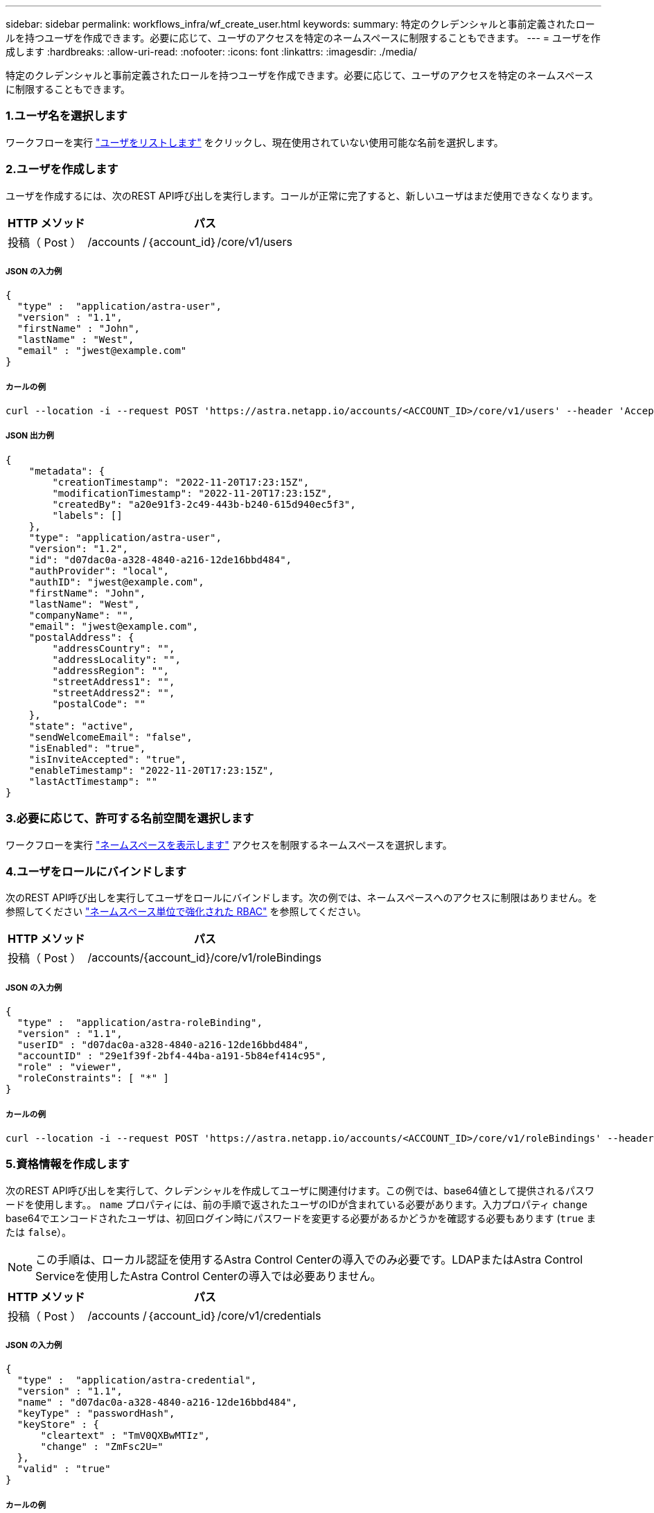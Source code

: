 ---
sidebar: sidebar 
permalink: workflows_infra/wf_create_user.html 
keywords:  
summary: 特定のクレデンシャルと事前定義されたロールを持つユーザを作成できます。必要に応じて、ユーザのアクセスを特定のネームスペースに制限することもできます。 
---
= ユーザを作成します
:hardbreaks:
:allow-uri-read: 
:nofooter: 
:icons: font
:linkattrs: 
:imagesdir: ./media/


[role="lead"]
特定のクレデンシャルと事前定義されたロールを持つユーザを作成できます。必要に応じて、ユーザのアクセスを特定のネームスペースに制限することもできます。



=== 1.ユーザ名を選択します

ワークフローを実行 link:../workflows_infra/wf_list_users.html["ユーザをリストします"] をクリックし、現在使用されていない使用可能な名前を選択します。



=== 2.ユーザを作成します

ユーザを作成するには、次のREST API呼び出しを実行します。コールが正常に完了すると、新しいユーザはまだ使用できなくなります。

[cols="25,75"]
|===
| HTTP メソッド | パス 


| 投稿（ Post ） | /accounts /｛account_id｝/core/v1/users 
|===


===== JSON の入力例

[source, curl]
----
{
  "type" :  "application/astra-user",
  "version" : "1.1",
  "firstName" : "John",
  "lastName" : "West",
  "email" : "jwest@example.com"
}
----


===== カールの例

[source, curl]
----
curl --location -i --request POST 'https://astra.netapp.io/accounts/<ACCOUNT_ID>/core/v1/users' --header 'Accept: */*' --header 'Authorization: Bearer <API_TOKEN>' --data @JSONinput
----


===== JSON 出力例

[source, curl]
----
{
    "metadata": {
        "creationTimestamp": "2022-11-20T17:23:15Z",
        "modificationTimestamp": "2022-11-20T17:23:15Z",
        "createdBy": "a20e91f3-2c49-443b-b240-615d940ec5f3",
        "labels": []
    },
    "type": "application/astra-user",
    "version": "1.2",
    "id": "d07dac0a-a328-4840-a216-12de16bbd484",
    "authProvider": "local",
    "authID": "jwest@example.com",
    "firstName": "John",
    "lastName": "West",
    "companyName": "",
    "email": "jwest@example.com",
    "postalAddress": {
        "addressCountry": "",
        "addressLocality": "",
        "addressRegion": "",
        "streetAddress1": "",
        "streetAddress2": "",
        "postalCode": ""
    },
    "state": "active",
    "sendWelcomeEmail": "false",
    "isEnabled": "true",
    "isInviteAccepted": "true",
    "enableTimestamp": "2022-11-20T17:23:15Z",
    "lastActTimestamp": ""
}
----


=== 3.必要に応じて、許可する名前空間を選択します

ワークフローを実行 link:../workflows/wf_list_namespaces.html["ネームスペースを表示します"] アクセスを制限するネームスペースを選択します。



=== 4.ユーザをロールにバインドします

次のREST API呼び出しを実行してユーザをロールにバインドします。次の例では、ネームスペースへのアクセスに制限はありません。を参照してください link:../additional/rbac.html#enhanced-rbac-with-namespace-granularity["ネームスペース単位で強化された RBAC"] を参照してください。

[cols="25,75"]
|===
| HTTP メソッド | パス 


| 投稿（ Post ） | /accounts/{account_id}/core/v1/roleBindings 
|===


===== JSON の入力例

[source, curl]
----
{
  "type" :  "application/astra-roleBinding",
  "version" : "1.1",
  "userID" : "d07dac0a-a328-4840-a216-12de16bbd484",
  "accountID" : "29e1f39f-2bf4-44ba-a191-5b84ef414c95",
  "role" : "viewer",
  "roleConstraints": [ "*" ]
}
----


===== カールの例

[source, curl]
----
curl --location -i --request POST 'https://astra.netapp.io/accounts/<ACCOUNT_ID>/core/v1/roleBindings' --header 'Accept: */*' --header 'Authorization: Bearer <API_TOKEN>' --data @JSONinput
----


=== 5.資格情報を作成します

次のREST API呼び出しを実行して、クレデンシャルを作成してユーザに関連付けます。この例では、base64値として提供されるパスワードを使用します。。 `name` プロパティには、前の手順で返されたユーザのIDが含まれている必要があります。入力プロパティ `change` base64でエンコードされたユーザは、初回ログイン時にパスワードを変更する必要があるかどうかを確認する必要もあります (`true` または `false`）。


NOTE: この手順は、ローカル認証を使用するAstra Control Centerの導入でのみ必要です。LDAPまたはAstra Control Serviceを使用したAstra Control Centerの導入では必要ありません。

[cols="25,75"]
|===
| HTTP メソッド | パス 


| 投稿（ Post ） | /accounts /｛account_id｝/core/v1/credentials 
|===


===== JSON の入力例

[source, curl]
----
{
  "type" :  "application/astra-credential",
  "version" : "1.1",
  "name" : "d07dac0a-a328-4840-a216-12de16bbd484",
  "keyType" : "passwordHash",
  "keyStore" : {
      "cleartext" : "TmV0QXBwMTIz",
      "change" : "ZmFsc2U="
  },
  "valid" : "true"
}
----


===== カールの例

[source, curl]
----
curl --location -i --request POST 'https://astra.netapp.io/accounts/<ACCOUNT_ID>/core/v1/credentials' --header 'Accept: */*' --header 'Authorization: Bearer <API_TOKEN>' --data @JSONinput
----